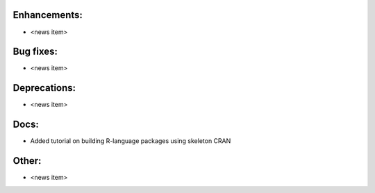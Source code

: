 Enhancements:
-------------

* <news item>

Bug fixes:
----------

* <news item>

Deprecations:
-------------

* <news item>

Docs:
-----

* Added tutorial on building R-language packages using skeleton CRAN

Other:
------

* <news item>

